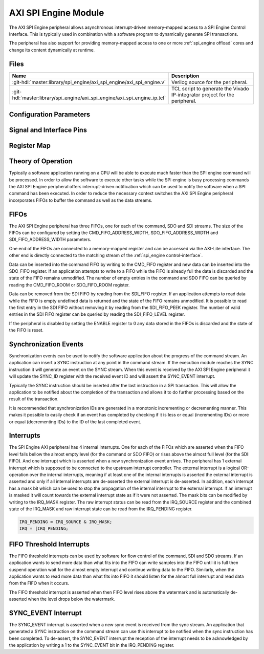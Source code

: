 .. _spi_engine axi:

AXI SPI Engine Module
================================================================================

.. symbolator:: ../../../library/spi_engine/axi_spi_engine/axi_spi_engine.v
   :caption: axi_spi_engine

The AXI SPI Engine peripheral allows asynchronous interrupt-driven memory-mapped
access to a SPI Engine Control Interface.
This is typically used in combination with a software program to dynamically
generate SPI transactions.

The peripheral has also support for providing memory-mapped access to one or more
:ref:`spi_engine offload` cores and change its content dynamically at runtime.

Files
--------------------------------------------------------------------------------

.. list-table::
   :widths: 25 75
   :header-rows: 1

   * - Name
     - Description
   * - :git-hdl:`master:library/spi_engine/axi_spi_engine/axi_spi_engine.v`
     - Verilog source for the peripheral.
   * - :git-hdl:`master:library/spi_engine/axi_spi_engine/axi_spi_engine_ip.tcl`
     - TCL script to generate the Vivado IP-integrator project for the peripheral.

Configuration Parameters
--------------------------------------------------------------------------------

.. hdl-parameters::

   * - ASYNC_SPI_CLK
     - If set to 1 the ``s_axi_aclk`` and ``spi_clk`` clocks are assumed
       to be asynchronous.
   * - CMD_FIFO_ADDRESS_WIDTH
     - Configures the size of the command FIFO.
   * - SDO_FIFO_ADDRESS_WIDTH
     - Configures the size of the serial-data out FIFO.
   * - SDI_FIFO_ADDRESS_WIDTH
     - Configures the size of the serial-data in FIFO.
   * - NUM_OFFLOAD
     - The number of offload control interfaces.

Signal and Interface Pins
--------------------------------------------------------------------------------

.. hdl-interfaces::

   * - s_axi_aclk
     - All ``s_axi`` signals and ``irq`` are synchronous to this clock.
   * - s_axi_aresetn
     - Synchronous active-low reset.
       Resets the internal state of the peripheral.
   * - s_axi
     - AXI-Lite bus slave.
       Memory-mapped AXI-lite bus that provides access to modules register map.
   * - irq
     - Level-High Interrupt.
       Interrupt output of the module. Is asserted when at least one of the
       modules interrupt is pending and unmasked.
   * - spi_clk
     - All ``spi_engine_ctrl`` signals and ``spi_resetn`` are
       synchronous to this clock.
   * - spi_engine_ctrl
     - :ref:`spi_engine control-interface` slave.
       SPI Engine Control stream that contains commands and data for the
       execution module.
   * - spi_resetn
     - This signal is asserted when the module is disabled through the ENABLE
       register. Typically used as the reset for the SPI Engine modules
       connected to these modules.

Register Map
--------------------------------------------------------------------------------

.. hdl-regmap::
   :name: axi_spi_engine

Theory of Operation
--------------------------------------------------------------------------------

Typically a software application running on a CPU will be able to execute much
faster than the SPI engine command will be processed.
In order to allow the software to execute other tasks while the SPI engine is
busy processing commands the AXI SPI Engine peripheral offers interrupt-driven
notification which can be used to notify the software when a SPI command has
been executed.
In order to reduce the necessary context switches the AXI SPI Engine peripheral
incorporates FIFOs to buffer the command as well as the data streams.

FIFOs
--------------------------------------------------------------------------------

The AXI SPI Engine peripheral has three FIFOs, one for each of the command, SDO
and SDI streams.
The size of the FIFOs can be configured by setting the CMD_FIFO_ADDRESS_WIDTH,
SDO_FIFO_ADDRESS_WIDTH and SDI_FIFO_ADDRESS_WIDTH parameters.

One end of the FIFOs are connected to a memory-mapped register and can be
accessed via the AXI-Lite interface.
The other end is directly connected to the matching stream of the
:ref:`spi_engine control-interface`.

Data can be inserted into the command FIFO by writing to the CMD_FIFO register
and new data can be inserted into the SDO_FIFO register.
If an application attempts to write to a FIFO while the FIFO is already full the
data is discarded and the state of the FIFO remains unmodified.
The number of empty entries in the command and SDO FIFO can be queried by
reading the CMD_FIFO_ROOM or SDO_FIFO_ROOM register.

Data can be removed from the SDI FIFO by reading from the SDI_FIFO register.
If an application attempts to read data while the FIFO is empty undefined data
is returned and the state of the FIFO remains unmodified.
It is possible to read the first entry in the SDI FIFO without removing it by
reading from the SDI_FIFO_PEEK register.
The number of valid entries in the SDI FIFO register can be queried by reading
the SDI_FIFO_LEVEL register.

If the peripheral is disabled by setting the ENABLE register to 0 any data
stored in the FIFOs is discarded and the state of the FIFO is reset.

Synchronization Events
--------------------------------------------------------------------------------

Synchronization events can be used to notify the software application about the
progress of the command stream.
An application can insert a SYNC instruction at any point in the command stream.
If the execution module reaches the SYNC instruction it will generate an event
on the SYNC stream.
When this event is received by the AXI SPI Engine peripheral it will update the
SYNC_ID register with the received event ID and will assert the SYNC_EVENT
interrupt.

Typically the SYNC instruction should be inserted after the last instruction in
a SPI transaction.
This will allow the application to be notified about the completion of the
transaction and allows it to do further processing based on the result of the
transaction.

It is recommended that synchronization IDs are generated in a monotonic
incrementing or decrementing manner.
This makes it possible to easily check if an event has completed by checking if
it is less or equal (incrementing IDs) or more or equal (decrementing IDs) to
the ID of the last completed event.

Interrupts
--------------------------------------------------------------------------------

The SPI Engine AXI peripheral has 4 internal interrupts. One for each of the
FIFOs which are asserted when the FIFO level falls bellow the almost empty level
(for the command or SDO FIFO) or rises above the almost full level (for the SDI
FIFO).
And one interrupt which is asserted when a new synchronization event arrives.
The peripheral has 1 external interrupt which is supposed to be connected to the
upstream interrupt controller.
The external interrupt is a logical OR-operation over the internal interrupts,
meaning if at least one of the internal interrupts is asserted the external
interrupt is asserted and only if all internal interrupts are de-asserted the
external interrupt is de-asserted. In addition, each interrupt has a mask bit
which can be used to stop the propagation of the internal interrupt to the
external interrupt. If an interrupt is masked it will count towards the external
interrupt state as if it were not asserted.
The mask bits can be modified by writing to the IRQ_MASK register.
The raw interrupt status can be read from the IRQ_SOURCE register and the
combined state of the IRQ_MASK and raw interrupt state can be read from the
IRQ_PENDING register.

.. code::

   IRQ_PENDING = IRQ_SOURCE & IRQ_MASK;
   IRQ = |IRQ_PENDING;

FIFO Threshold Interrupts
--------------------------------------------------------------------------------

The FIFO threshold interrupts can be used by software for flow control of the
command, SDI and SDO streams.
If an application wants to send more data than what fits into the FIFO can write
samples into the FIFO until it is full then suspend operation wait for the almost
empty interrupt and continue writing data to the FIFO.
Similarly, when the application wants to read more data than what fits into FIFO
it should listen for the almost full interrupt and read data from the FIFO when
it occurs.

The FIFO threshold interrupt is asserted when then FIFO level rises above the
watermark and is automatically de-asserted when the level drops below the
watermark.

SYNC_EVENT Interrupt
--------------------------------------------------------------------------------

The SYNC_EVENT interrupt is asserted when a new sync event is received from the
sync stream.
An application that generated a SYNC instruction on the command stream can use
this interrupt to be notified when the sync instruction has been completed.
To de-assert, the SYNC_EVENT interrupt the reception of the interrupt needs to
be acknowledged by the application by writing a 1 to the SYNC_EVENT bit in the
IRQ_PENDING register.

